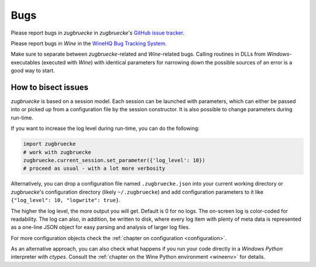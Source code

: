 .. _bugs:

Bugs
====

Please report bugs in *zugbruecke* in *zugbruecke*'s `GitHub issue tracker`_.

Please report bugs in *Wine* in the `WineHQ Bug Tracking System`_.

Make sure to separate between *zugbruecke*-related and *Wine*-related bugs.
Calling routines in DLLs from *Windows*-executables (executed with *Wine*) with identical
parameters for narrowing down the possible sources of an error is a good way to start.

.. _GitHub issue tracker: https://github.com/pleiszenburg/zugbruecke/issues
.. _WineHQ Bug Tracking System: https://bugs.winehq.org/

How to bisect issues
--------------------

*zugbruecke* is based on a session model. Each session can be launched with
parameters, which can either be passed into or picked up from a configuration file
by the session constructor. It is also possible to change parameters during run-time.

If you want to increase the log level during run-time, you can do the following:

.. code:: python

	import zugbruecke
	# work with zugbruecke
	zugbruecke.current_session.set_parameter({'log_level': 10})
	# proceed as usual - with a lot more verbosity

Alternatively, you can drop a configuration file named ``.zugbruecke.json`` into
your current working directory or *zugbruecke*'s configuration directory (likely
``~/.zugbruecke``) and add configuration parameters to it like
``{"log_level": 10, "logwrite": true}``.

The higher the log level, the more output you will get. Default is 0 for no logs.
The on-screen log is color-coded for readability. The log can also, in addition,
be written to disk, where every log item with plenty of meta data is represented
as a one-line JSON object for easy parsing and analysis of larger log files.

For more configuration objects check the :ref:`chapter on configuration <configuration>`.

As an alternative approach, you can also check what happens if you
run your code directly in a *Windows* *Python* interpreter with *ctypes*.
Consult the :ref:`chapter on the Wine Python environment <wineenv>`
for details.
